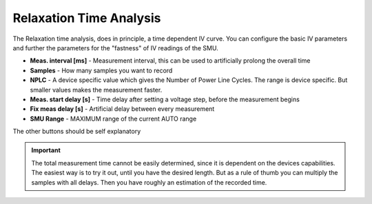 Relaxation Time Analysis
========================

The Relaxation time analysis, does in principle, a time dependent IV curve. You can configure the basic IV parameters
and further the parameters for the "fastness" of IV readings of the SMU.

* **Meas. interval [ms]** - Measurement interval, this can be used to artificially prolong the overall time
* **Samples** - How many samples you want to record
* **NPLC** - A device specific value which gives the Number of Power Line Cycles. The range is device specific. But smaller values makes the measurement faster.
* **Meas. start delay [s]** - Time delay after setting a voltage step, before the measurement begins
* **Fix meas delay [s]** - Artificial delay between every measurement
* **SMU Range** - MAXIMUM range of the current AUTO range

The other buttons should be self explanatory


.. image:: ../pictures/DYN.png
   :alt: Flowchart_main
   :class: floatingflask


.. important:: The total measurement time cannot be easily determined, since it is dependent on the devices capabilities. The easiest way is to try it out, until you have the desired length. But as a rule of thumb you can multiply the samples with all delays. Then you have roughly an estimation of the recorded time.